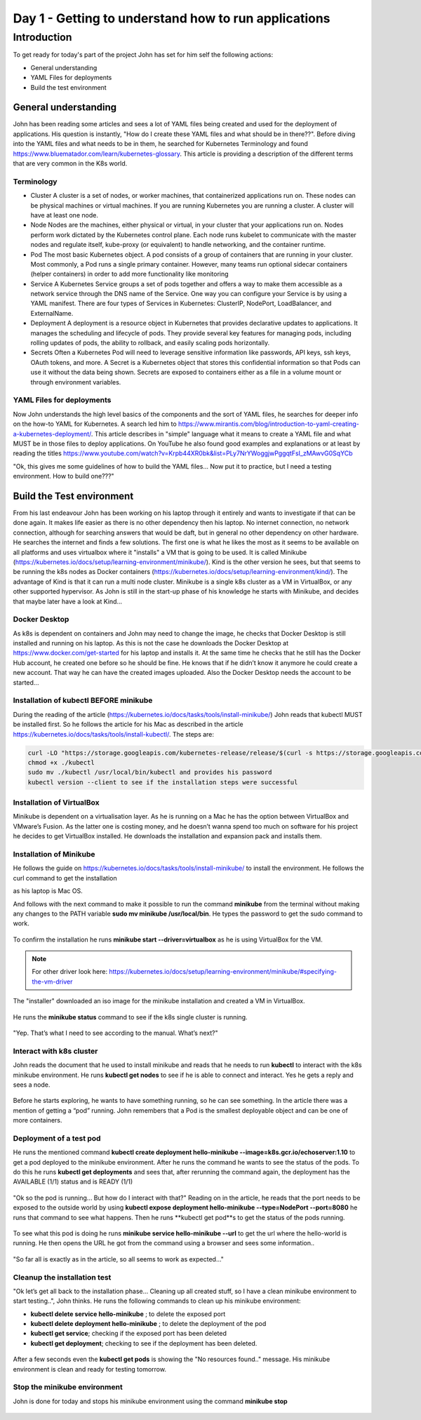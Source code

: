 .. _day1:

.. title:: Introduction to Kubernetes

Day 1 - Getting to understand how to run applications
=====================================================

Introduction
------------

To get ready for today's part of the project John has set for him self the following actions:

- General understanding
- YAML Files for deployments
- Build the test environment

General understanding
^^^^^^^^^^^^^^^^^^^^^

John has been reading some articles and sees a lot of YAML files being created and used for the deployment of applications. His question is instantly, "How do I create these YAML files and what should be in there??". Before diving into the YAML files and what needs to be in them, he searched for Kubernetes Terminology and found https://www.bluematador.com/learn/kubernetes-glossary. This article is providing a description of the different terms that are very common in the K8s world.

Terminology
***********

- Cluster
  A cluster is a set of nodes, or worker machines, that containerized applications run on. These nodes can be physical machines or virtual machines. If you are running Kubernetes you are running a cluster. A cluster will have at least one node.
- Node
  Nodes are the machines, either physical or virtual, in your cluster that your applications run on. Nodes perform work dictated by the Kubernetes control plane. Each node runs kubelet to communicate with the master nodes and regulate itself, kube-proxy (or equivalent) to handle networking, and the container runtime.
- Pod
  The most basic Kubernetes object. A pod consists of a group of containers that are running in your cluster. Most commonly, a Pod runs a single primary container. However, many teams run optional sidecar containers (helper containers) in order to add more functionality like monitoring
- Service
  A Kubernetes Service groups a set of pods together and offers a way to make them accessible as a network service through the DNS name of the Service. One way you can configure your Service is by using a YAML manifest. There are four types of Services in Kubernetes: ClusterIP, NodePort, LoadBalancer, and ExternalName.
- Deployment
  A deployment is a resource object in Kubernetes that provides declarative updates to applications. It manages the scheduling and lifecycle of pods. They provide several key features for managing pods, including rolling updates of pods, the ability to rollback, and easily scaling pods horizontally.
- Secrets
  Often a Kubernetes Pod will need to leverage sensitive information like passwords, API keys, ssh keys, OAuth tokens, and more. A Secret is a Kubernetes object that stores this confidential information so that Pods can use it without the data being shown. Secrets are exposed to containers either as a file in a volume mount or through environment variables.

YAML Files for deployments
**************************

Now John understands the high level basics of the components and the sort of YAML files, he searches for deeper info on the how-to YAML for Kubernetes. A search led him to https://www.mirantis.com/blog/introduction-to-yaml-creating-a-kubernetes-deployment/. This article describes in "simple" language what it means to create a YAML file and what MUST be in those files to deploy applications. On YouTube he also found good examples and explanations or at least by reading the titles https://www.youtube.com/watch?v=Krpb44XR0bk&list=PLy7NrYWoggjwPggqtFsI_zMAwvG0SqYCb

"Ok, this gives me some guidelines of how to build the YAML files... Now put it to practice, but I need a testing environment. How to build one???"

Build the Test environment
^^^^^^^^^^^^^^^^^^^^^^^^^^

From his last endeavour John has been working on his laptop through it entirely and wants to investigate if that can be done again. It makes life easier as there is no other dependency then his laptop. No internet connection, no network connection, although for searching answers that would be daft, but in general no other dependency on other hardware. He searches the internet and finds a few solutions. The first one is what he likes the most as it seems to be available on all platforms and uses virtualbox where it "installs" a VM that is going to be used. It is called Minikube (https://kubernetes.io/docs/setup/learning-environment/minikube/). Kind is the other version he sees, but that seems to be running the k8s nodes as Docker containers (https://kubernetes.io/docs/setup/learning-environment/kind/). The advantage of Kind is that it can run a multi node cluster. Minikube is a single k8s cluster as a VM in VirtualBox, or any other supported hypervisor. As John is still in the start-up phase of his knowledge he starts with Minikube, and decides that maybe later have a look at Kind...

Docker Desktop
***************************

As k8s is dependent on containers and John may need to change the image, he checks that Docker Desktop is still installed and running on his laptop. As this is not the case he downloads the Docker Desktop at https://www.docker.com/get-started for his laptop and installs it. At the same time he checks that he still has the Docker Hub account, he created one before so he should be fine. He knows that if he didn’t know it anymore he could create a new account. That way he can have the created images uploaded. Also the Docker Desktop needs the account to be started...

Installation of kubectl BEFORE minikube
***************************************

During the reading of the article (https://kubernetes.io/docs/tasks/tools/install-minikube/) John reads that kubectl MUST be installed first. So he follows the article for his Mac as described in the article https://kubernetes.io/docs/tasks/tools/install-kubectl/. The steps are:

.. code-block:: bash
    
    curl -LO "https://storage.googleapis.com/kubernetes-release/release/$(curl -s https://storage.googleapis.com/kubernetes-release/release/stable.txt)/bin/darwin/amd64/kubectl"
    chmod +x ./kubectl
    sudo mv ./kubectl /usr/local/bin/kubectl and provides his password
    kubectl version --client to see if the installation steps were successful

Installation of VirtualBox
***************************************
Minikube is dependent on a virtualisation layer. As he is running on a Mac he has the option between VirtualBox and VMware’s Fusion. As the latter one is costing money, and he doesn’t wanna spend too much on software for his project he decides to get VirtualBox installed. He downloads the installation and expansion pack and installs them.

Installation of Minikube
***************************************

He follows the guide on https://kubernetes.io/docs/tasks/tools/install-minikube/ to install the environment. He follows the curl command to get the installation

.. code-block:: bash 
    curl -Lo minikube https://storage.googleapis.com/minikube/releases/latest/minikube-darwin-amd64 \
    && chmod +x minikube

as his laptop is Mac OS.

And follows with the next command to make it possible to run the command **minikube** from the terminal without making any changes to the PATH variable **sudo mv minikube /usr/local/bin**.
He types the password to get the sudo command to work.

.. figure:: images/01.png

To confirm the installation he runs **minikube start --driver=virtualbox** as he is using VirtualBox for the VM. 

.. note:: 
    For other driver look here: https://kubernetes.io/docs/setup/learning-environment/minikube/#specifying-the-vm-driver

.. figure:: images/02.png

The "installer" downloaded an iso image for the minikube installation and created a VM in VirtualBox.

.. figure:: images/03.png

He runs the **minikube status** command to see if the k8s single cluster is running.

.. figure:: images/04.png

"Yep. That’s what I need to see according to the manual. What’s next?"

Interact with k8s cluster
***************************************

John reads the document that he used to install minikube and reads that he needs to run **kubectl** to interact with the k8s minikube environment.
He runs **kubectl get nodes** to see if he is able to connect and interact. Yes he gets a reply and sees a node. 

.. figure:: images/05.png

Before he starts exploring, he wants to have something running, so he can see something. In the article there was a mention of getting a “pod” running. John remembers that a Pod is the smallest deployable object and can be one of more containers.

Deployment of a test pod
***************************************
He runs the mentioned command **kubectl create deployment hello-minikube --image=k8s.gcr.io/echoserver:1.10** to get a pod deployed to the minikube environment.
After he runs the command he wants to see the status of the pods. To do this he runs **kubectl get deployments** and sees that, after rerunning the command again, the deployment has the AVAILABLE (1/1) status and is READY (1/1)

.. figure:: images/06.png

"Ok so the pod is running... But how do I interact with that?" Reading on in the article, he reads that the port needs to be exposed to the outside world by using **kubectl expose deployment hello-minikube --type=NodePort --port=8080** he runs that command to see what happens.
Then he runs **kubectl get pod**s to get the status of the pods running.

.. figure:: images/07.png

To see what this pod is doing he runs **minikube service hello-minikube --url** to get the url where the hello-world is running. He then opens the URL he got from the command using a browser and sees some information..

.. figure:: images/08.png

.. figure:: images/09.png

"So far all is exactly as in the article, so all seems to work as expected..."

Cleanup the installation test
***************************************

"Ok let’s get all back to the installation phase… Cleaning up all created stuff, so I have a clean minikube environment to start testing..", John thinks.
He runs the following commands to clean up his minikube environment:

- **kubectl delete service hello-minikube** ; to delete the exposed port
- **kubectl delete deployment hello-minikube** ; to delete the deployment of the pod
- **kubectl get service**; checking if the exposed port has been deleted
- **kubectl get deployment**; checking to see if the deployment has been deleted.

.. figure:: images/10.png

After a few seconds even the **kubectl get pods** is showing the "No resources found.." message. His minikube environment is clean and ready for testing tomorrow.

Stop the minikube environment
***************************************
John is done for today and stops his minikube environment using the command **minikube stop**

.. figure:: images/11.png
